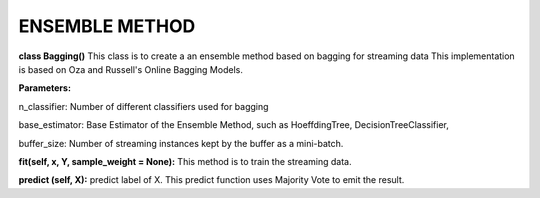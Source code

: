 
ENSEMBLE METHOD
==================

**class Bagging()**
This class is to create a an ensemble method based on bagging for streaming data
This implementation is based on Oza and Russell's Online Bagging Models.

**Parameters:**

n_classifier: Number of different classifiers used for bagging

base_estimator: Base Estimator of the Ensemble Method, such as HoeffdingTree, DecisionTreeClassifier,

buffer_size: Number of streaming instances kept by the buffer as a mini-batch.

**fit(self, x, Y, sample_weight = None):** 
This method is to train the streaming data.

**predict (self, X):**
predict label of X. This predict function uses Majority Vote to emit the result.
